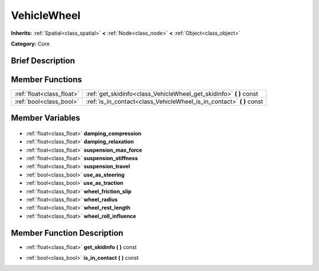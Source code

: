 .. Generated automatically by doc/tools/makerst.py in Godot's source tree.
.. DO NOT EDIT THIS FILE, but the VehicleWheel.xml source instead.
.. The source is found in doc/classes or modules/<name>/doc_classes.

.. _class_VehicleWheel:

VehicleWheel
============

**Inherits:** :ref:`Spatial<class_spatial>` **<** :ref:`Node<class_node>` **<** :ref:`Object<class_object>`

**Category:** Core

Brief Description
-----------------



Member Functions
----------------

+----------------------------+--------------------------------------------------------------------------+
| :ref:`float<class_float>`  | :ref:`get_skidinfo<class_VehicleWheel_get_skidinfo>` **(** **)** const   |
+----------------------------+--------------------------------------------------------------------------+
| :ref:`bool<class_bool>`    | :ref:`is_in_contact<class_VehicleWheel_is_in_contact>` **(** **)** const |
+----------------------------+--------------------------------------------------------------------------+

Member Variables
----------------

  .. _class_VehicleWheel_damping_compression:

- :ref:`float<class_float>` **damping_compression**

  .. _class_VehicleWheel_damping_relaxation:

- :ref:`float<class_float>` **damping_relaxation**

  .. _class_VehicleWheel_suspension_max_force:

- :ref:`float<class_float>` **suspension_max_force**

  .. _class_VehicleWheel_suspension_stiffness:

- :ref:`float<class_float>` **suspension_stiffness**

  .. _class_VehicleWheel_suspension_travel:

- :ref:`float<class_float>` **suspension_travel**

  .. _class_VehicleWheel_use_as_steering:

- :ref:`bool<class_bool>` **use_as_steering**

  .. _class_VehicleWheel_use_as_traction:

- :ref:`bool<class_bool>` **use_as_traction**

  .. _class_VehicleWheel_wheel_friction_slip:

- :ref:`float<class_float>` **wheel_friction_slip**

  .. _class_VehicleWheel_wheel_radius:

- :ref:`float<class_float>` **wheel_radius**

  .. _class_VehicleWheel_wheel_rest_length:

- :ref:`float<class_float>` **wheel_rest_length**

  .. _class_VehicleWheel_wheel_roll_influence:

- :ref:`float<class_float>` **wheel_roll_influence**


Member Function Description
---------------------------

.. _class_VehicleWheel_get_skidinfo:

- :ref:`float<class_float>` **get_skidinfo** **(** **)** const

.. _class_VehicleWheel_is_in_contact:

- :ref:`bool<class_bool>` **is_in_contact** **(** **)** const


